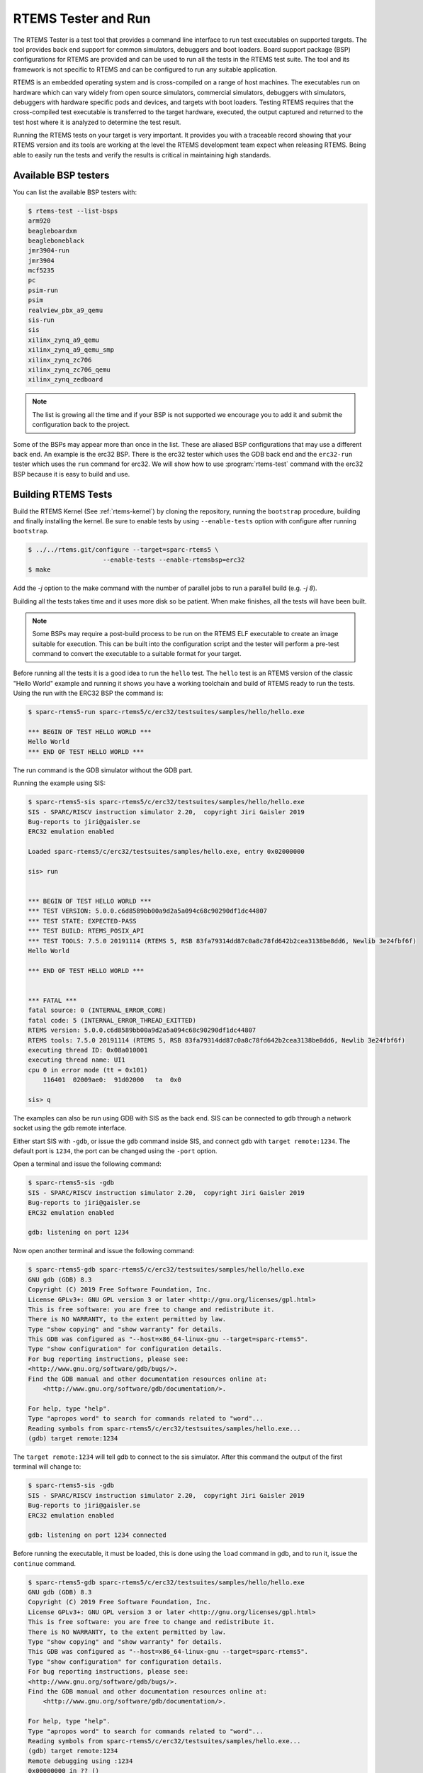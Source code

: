 .. SPDX-License-Identifier: CC-BY-SA-4.0

.. Copyright (C) 2017 Chris Johns <chrisj@rtems.org>

.. _rtems-tester-command:

RTEMS Tester and Run
====================

.. index:: Tools, rtems-test, rtems-run

The RTEMS Tester is a test tool that provides a command line interface to run
test executables on supported targets. The tool provides back end support for
common simulators, debuggers and boot loaders. Board support package (BSP)
configurations for RTEMS are provided and can be used to run all the tests in
the RTEMS test suite. The tool and its framework is not specific to RTEMS and
can be configured to run any suitable application.

RTEMS is an embedded operating system and is cross-compiled on a range of host
machines. The executables run on hardware which can vary widely from open
source simulators, commercial simulators, debuggers with simulators, debuggers
with hardware specific pods and devices, and targets with boot loaders.
Testing RTEMS requires that the cross-compiled test executable is transferred
to the target hardware, executed, the output captured and returned to the test
host where it is analyzed to determine the test result.

Running the RTEMS tests on your target is very important. It provides you with
a traceable record showing that your RTEMS version and its tools are working at
the level the RTEMS development team expect when releasing RTEMS. Being able to
easily run the tests and verify the results is critical in maintaining high
standards.

Available BSP testers
---------------------

You can list the available BSP testers with:

.. code-block:: none

    $ rtems-test --list-bsps
    arm920
    beagleboardxm
    beagleboneblack
    jmr3904-run
    jmr3904
    mcf5235
    pc
    psim-run
    psim
    realview_pbx_a9_qemu
    sis-run
    sis
    xilinx_zynq_a9_qemu
    xilinx_zynq_a9_qemu_smp
    xilinx_zynq_zc706
    xilinx_zynq_zc706_qemu
    xilinx_zynq_zedboard

.. note:: The list is growing all the time and if your BSP is not supported we
          encourage you to add it and submit the configuration back to the
          project.

Some of the BSPs may appear more than once in the list. These are aliased BSP
configurations that may use a different back end. An example is the erc32 BSP.
There is the erc32 tester which uses the GDB back end and the ``erc32-run``
tester which uses the ``run`` command for erc32. We will show how to use
:program:`rtems-test` command with the erc32 BSP because it is easy to build
and use.

.. _BuildingRTEMSTests:

Building RTEMS Tests
--------------------

Build the RTEMS Kernel (See :ref:`rtems-kernel`) by cloning the repository,
running the ``bootstrap`` procedure, building and finally installing the
kernel. Be sure to enable tests by using ``--enable-tests`` option with
configure after running ``bootstrap``.

.. code-block:: none

    $ ../../rtems.git/configure --target=sparc-rtems5 \
                        --enable-tests --enable-rtemsbsp=erc32
    $ make

Add the `-j` option to the make command with the number of parallel jobs to run a
parallel build (e.g. `-j 8`).

Building all the tests takes time and it uses more disk so be patient. When
make finishes, all the tests will have been built.

.. note:: Some BSPs may require a post-build process to be run on the RTEMS ELF
          executable to create an image suitable for execution. This can be built
          into the configuration script and the tester will perform a pre-test
          command to convert the executable to a suitable format for your target.

Before running all the tests it is a good idea to run the ``hello`` test. The
``hello`` test is an RTEMS version of the classic "Hello World" example and
running it shows you have a working toolchain and build of RTEMS ready to run
the tests. Using the run with the ERC32 BSP the command is:

.. code-block:: none

    $ sparc-rtems5-run sparc-rtems5/c/erc32/testsuites/samples/hello/hello.exe

    *** BEGIN OF TEST HELLO WORLD ***
    Hello World
    *** END OF TEST HELLO WORLD ***

The run command is the GDB simulator without the GDB part.

Running the example using SIS:

.. code-block:: none

    $ sparc-rtems5-sis sparc-rtems5/c/erc32/testsuites/samples/hello/hello.exe
    SIS - SPARC/RISCV instruction simulator 2.20,  copyright Jiri Gaisler 2019
    Bug-reports to jiri@gaisler.se
    ERC32 emulation enabled

    Loaded sparc-rtems5/c/erc32/testsuites/samples/hello.exe, entry 0x02000000

    sis> run


    *** BEGIN OF TEST HELLO WORLD ***
    *** TEST VERSION: 5.0.0.c6d8589bb00a9d2a5a094c68c90290df1dc44807
    *** TEST STATE: EXPECTED-PASS
    *** TEST BUILD: RTEMS_POSIX_API
    *** TEST TOOLS: 7.5.0 20191114 (RTEMS 5, RSB 83fa79314dd87c0a8c78fd642b2cea3138be8dd6, Newlib 3e24fbf6f)
    Hello World

    *** END OF TEST HELLO WORLD ***


    *** FATAL ***
    fatal source: 0 (INTERNAL_ERROR_CORE)
    fatal code: 5 (INTERNAL_ERROR_THREAD_EXITTED)
    RTEMS version: 5.0.0.c6d8589bb00a9d2a5a094c68c90290df1dc44807
    RTEMS tools: 7.5.0 20191114 (RTEMS 5, RSB 83fa79314dd87c0a8c78fd642b2cea3138be8dd6, Newlib 3e24fbf6f)
    executing thread ID: 0x08a010001
    executing thread name: UI1
    cpu 0 in error mode (tt = 0x101)
        116401  02009ae0:  91d02000   ta  0x0

    sis> q

The examples can also be run using GDB with SIS as the back end. SIS can be connected to
gdb through a network socket using the gdb remote interface.

Either start SIS with ``-gdb``, or issue the ``gdb`` command inside SIS, and connect
gdb with ``target remote:1234``. The default port is ``1234``, the port can be changed
using the ``-port`` option.

Open a terminal and issue the following command:

.. code-block:: none

    $ sparc-rtems5-sis -gdb
    SIS - SPARC/RISCV instruction simulator 2.20,  copyright Jiri Gaisler 2019
    Bug-reports to jiri@gaisler.se
    ERC32 emulation enabled

    gdb: listening on port 1234

Now open another terminal and issue the following command:

.. code-block:: none

    $ sparc-rtems5-gdb sparc-rtems5/c/erc32/testsuites/samples/hello/hello.exe
    GNU gdb (GDB) 8.3
    Copyright (C) 2019 Free Software Foundation, Inc.
    License GPLv3+: GNU GPL version 3 or later <http://gnu.org/licenses/gpl.html>
    This is free software: you are free to change and redistribute it.
    There is NO WARRANTY, to the extent permitted by law.
    Type "show copying" and "show warranty" for details.
    This GDB was configured as "--host=x86_64-linux-gnu --target=sparc-rtems5".
    Type "show configuration" for configuration details.
    For bug reporting instructions, please see:
    <http://www.gnu.org/software/gdb/bugs/>.
    Find the GDB manual and other documentation resources online at:
        <http://www.gnu.org/software/gdb/documentation/>.

    For help, type "help".
    Type "apropos word" to search for commands related to "word"...
    Reading symbols from sparc-rtems5/c/erc32/testsuites/samples/hello.exe...
    (gdb) target remote:1234

The ``target remote:1234`` will tell gdb to connect to the sis simulator. After this
command the output of the first terminal will change to:

.. code-block:: none

    $ sparc-rtems5-sis -gdb
    SIS - SPARC/RISCV instruction simulator 2.20,  copyright Jiri Gaisler 2019
    Bug-reports to jiri@gaisler.se
    ERC32 emulation enabled

    gdb: listening on port 1234 connected

Before running the executable, it must be loaded, this is done using the
``load`` command in gdb, and to run it, issue the ``continue`` command.

.. code-block:: none

    $ sparc-rtems5-gdb sparc-rtems5/c/erc32/testsuites/samples/hello/hello.exe
    GNU gdb (GDB) 8.3
    Copyright (C) 2019 Free Software Foundation, Inc.
    License GPLv3+: GNU GPL version 3 or later <http://gnu.org/licenses/gpl.html>
    This is free software: you are free to change and redistribute it.
    There is NO WARRANTY, to the extent permitted by law.
    Type "show copying" and "show warranty" for details.
    This GDB was configured as "--host=x86_64-linux-gnu --target=sparc-rtems5".
    Type "show configuration" for configuration details.
    For bug reporting instructions, please see:
    <http://www.gnu.org/software/gdb/bugs/>.
    Find the GDB manual and other documentation resources online at:
        <http://www.gnu.org/software/gdb/documentation/>.

    For help, type "help".
    Type "apropos word" to search for commands related to "word"...
    Reading symbols from sparc-rtems5/c/erc32/testsuites/samples/hello.exe...
    (gdb) target remote:1234
    Remote debugging using :1234
    0x00000000 in ?? ()
    (gdb) load
    Loading section .text, size 0x17170 lma 0x2000000
    Loading section .rtemsroset, size 0x40 lma 0x2017170
    Loading section .data, size 0x600 lma 0x20181c0
    Start address 0x2000000, load size 96176
    Transfer rate: 4696 KB/sec, 270 bytes/write.
    (gdb) continue
    Continuing.

You can see your executable running in the first terminal.

.. code-block:: none

    SIS - SPARC/RISCV instruction simulator 2.20,  copyright Jiri Gaisler 2019
    Bug-reports to jiri@gaisler.se

    ERC32 emulation enabled

    gdb: listening on port 1235 connected
    X2000000,0:#40


    *** BEGIN OF TEST HELLO WORLD ***
    *** TEST VERSION: 5.0.0.c6d8589bb00a9d2a5a094c68c90290df1dc44807
    *** TEST STATE: EXPECTED-PASS
    *** TEST BUILD: RTEMS_POSIX_API
    *** TEST TOOLS: 7.5.0 20191114 (RTEMS 5, RSB 83fa79314dd87c0a8c78fd642b2cea3138be8dd6, Newlib 3e24fbf6f)
    Hello World

    *** END OF TEST HELLO WORLD ***

    ^Csis> q


For more information on the sis simulator refer to this doc: https://gaisler.se/sis/sis.pdf

There are currently close to 500 separate tests and you can run them all with a
single RTEMS Tester command.

Running the Tests
-----------------

The :program:`rtems-test` command line accepts a range of options. These are
discussed later in the manual. Command line arguments without a `--` prefix are
test executables or paths to directories. When using a path to a directory,
the directories under that path are searched for any file with a ``.exe`` extension.
This is the default extension for RTEMS executables built within RTEMS. You can
pass more than one executable on the command line.

To run the erc32 tests enter the following command from the top of the erc32
BSP build tree:

.. code-block:: none

    $ ~/development/rtems/test/rtems-tools.git/tester/rtems-test \
             --log=log_erc32_run \
             --rtems-bsp=erc32-run \
             --rtems-tools=$HOME/development/rtems/5 \
                 sparc-rtems5/c/erc32/testsuites/samples
    RTEMS Testing - Tester, 5.not_released
    [ 1/13] p:0  f:0  u:0  e:0  I:0  B:0  t:0  i:0  | sparc/erc32: base_sp.exe
    [ 2/13] p:0  f:0  u:0  e:0  I:0  B:0  t:0  i:0  | sparc/erc32: capture.exe
    [ 3/13] p:0  f:0  u:0  e:0  I:0  B:0  t:0  i:0  | sparc/erc32: cdtest.exe
    [ 4/13] p:0  f:0  u:0  e:0  I:0  B:0  t:0  i:0  | sparc/erc32: fileio.exe
    [ 5/13] p:2  f:0  u:0  e:0  I:0  B:0  t:0  i:0  | sparc/erc32: hello.exe
    [ 6/13] p:2  f:0  u:0  e:0  I:0  B:0  t:0  i:0  | sparc/erc32: cxx_iostream.exe
    [ 8/13] p:2  f:0  u:0  e:0  I:0  B:0  t:2  i:0  | sparc/erc32: minimum.exe
    [ 7/13] p:2  f:0  u:0  e:0  I:0  B:0  t:2  i:0  | sparc/erc32: loopback.exe
    [ 9/13] p:3  f:0  u:0  e:0  I:0  B:0  t:3  i:0  | sparc/erc32: nsecs.exe
    [10/13] p:3  f:0  u:0  e:0  I:0  B:0  t:3  i:0  | sparc/erc32: paranoia.exe
    [11/13] p:4  f:0  u:0  e:0  I:0  B:0  t:3  i:0  | sparc/erc32: pppd.exe
    [12/13] p:6  f:0  u:0  e:0  I:0  B:0  t:3  i:0  | sparc/erc32: ticker.exe
    [13/13] p:6  f:0  u:0  e:0  I:0  B:0  t:3  i:0  | sparc/erc32: unlimited.exe
    Passed:         7
    Failed:         0
    User Input:     0
    Expected Fail:  0
    Indeterminate:  0
    Benchmark:      0
    Timeout:        5
    Invalid:        1
    Total:         13
    Average test time: 0:00:27.963000
    Testing time     : 0:06:03.519012

The output has been shortened so it fits nicely here. Following the order of
appearance above, we have the following:

* The RTEMS Tester's test command. In this example we are using an absolute
  path.
* The ``--log`` option sends the output to a log file. By default only failed
  tests log the complete output.
* The ``--rtems-bsp`` option selects the erc32 BSP.
* The path to the RTEMS tools so GDB can be found.
* The path to the erc32 BSP tests to run. If you add subdirectories
  to the path specific tests can be run.
* The test results so far. See details below.
* Overall results of the run. In this run, 13 tests passed, 5 tests timed out
  and 1 is invalid. The timeouts are probably due to the tests not having enough
  time to complete. The default timeout is 180 seconds and some of the interrupt
  tests need more time. The amount of time each test takes depends on the
  performance of your host CPU when running the simulations.
* The average time per test and the total time taken to run all the tests.

.. note:: If the path to the testsuites was set to
  ``sparc-rtems5/c/erc32/testsuites`` instead of
  ``sparc-rtems5/c/erc32/testsuites/samples`` then all the executables
  would have been tested and not just those in samples.

This BSP requires the ``--rtems-tools`` option because the SPARC GDB is the
``sparc-rtems4.11-gdb`` command that is part of the RTEMS tools. Not every BSP
will require this option so you will need to check the specifics of the BSP
configuration you are using in order to determine if it is needed.

An output line is printed for each test that is executed. The :program:`rtems-test`
command by default runs multiple tests in parallel so you will see a number
of tests starting quickly and then new tests start as others finish. For example,
the output shown above is from an 8-core processor. Thus, the first 8 tests
started in parallel and the status shows the order in which they actually started,
which is not necessarily sequential, as it happens in the example above where
test 8 started before test 7.

Each output line shows information about the current status of the tests.
The status reported in each line is the status when the test starts and not the
result of that particular test. Thus, a fail, timeout or invalid count changing
means a test running before this test failed. The overall status in the end
shows that 7 tests passed, no failures, 5 timeouts and 1 invalid test.

Concerning the output of each line, we have the following:

.. code-block:: none

    [ 5/13] p:2  f:0  u:0  e:0  I:0  B:0  t:0  i:0  | sparc/erc32: hello.exe

* [ 5/13] indicates the test number, in this case test 5 out of 13 tests.
* ``p`` is the passed test count (2 in this case).
* ``f`` is the failed test count (0 in this case).
* ``u`` is the count for test marked as "user-input" (tests that expect input
    from the user).
* ``e`` is the expected-fail count (tests that are expected to fail).
* ``I`` is the count for tests the results of which are indeterminate.
* ``B`` is the count for benchmarked tests.
* ``t`` is the timeout test count.
* ``i`` is the invalid test count.
* ``sparc/erc32`` is the architecture and BSP names.
* ``hello.exe`` is the executable name.

The test log records all the tests and results. The logging mode by default
only provides the output history if a test fails, times out, or is invalid. The
time taken by each test is also recorded.

The tests must complete in a specified period of time or the test is marked as
timed out. The default timeout is 3 minutes and can be globally changed using the
``--timeout`` command line option. The time required to complete a test can
vary. When simulators are run in parallel, the time taken depends on the resources
available on the host machine being used. A test per core is the most stable
method even though more tests can be run than available cores. If your machine
needs longer or you are using a VM you may need to lengthen the timeout.

Test Status
-----------

Tests can be marked with one of the following:

* Pass
* Fail
* User-input
* Expected-fail
* Indeterminate
* Benchmark
* Timeout
* Invalid

The RTEMS console or ``stdout`` output from the test is needed to determine the
result of the test.

Pass
^^^^
A test passes if the start and end markers are seen in the test output. The
start marker is ``***`` and the end mark is ``*** END OF TEST``. All tests in
the RTEMS test suite have these markers.

Fail
^^^^
A test fails if the start marker is seen and there is no end marker.

User-input
^^^^^^^^^^
A test marked as "user-input" as it expects input from user.

Expected-fail
^^^^^^^^^^^^^
A test that is expected to fail.

Indeterminate
^^^^^^^^^^^^^
A test the results of which are indeterminate.

Benchmark
^^^^^^^^^
A benchmarked test.

Timeout
^^^^^^^
If the test does not complete within the timeout setting the test is marked as
having timed out.

Invalid
^^^^^^^
If no start marker is seen the test is marked as invalid. If you are testing on
real target hardware things can sometimes go wrong and the target may not
initialize or respond to the debugger in an expected way.

Logging
-------

The following modes of logging are available:

* All (``all``)
* Failures (``failures``)
* None (``none``)

This mode is controlled using the command line option ``--log-mode`` using
the values listed above.

All
^^^
The output of all tests is written to the log.

Failures
^^^^^^^^
The output of the all tests that do not pass is written to the log.

None
^^^^
No output is written to the log.

The output is tagged so you can determine where it comes from. The following is
the complete output for the In Memory File System test ``imfs_fslink.exe``
running on a Coldfire MCF5235 using GDB and a BDM pod:

.. code-block:: none

    [ 11/472] p:9   f:0   t:0   i:1   | m68k/mcf5235: imfs_fslink.exe
    > gdb: ..../bin/m68k-rtems4.11-gdb -i=mi --nx --quiet ..../imfs_fslink.exe
    > Reading symbols from ..../fstests/imfs_fslink/imfs_fslink.exe...
    > done.
    > target remote | m68k-bdm-gdbserver pipe 003-005
    > Remote debugging using | m68k-bdm-gdbserver pipe 003-005
    > m68k-bdm: debug module version 0
    > m68k-bdm: detected MCF5235
    > m68k-bdm: architecture CF5235 connected to 003-005
    > m68k-bdm: Coldfire debug module version is 0 (5206(e)/5235/5272/5282)
    > Process 003-005 created; pid = 0
    > 0x00006200 in ?? ()
    > thb *0xffe254c0
    > Hardware assisted breakpoint 1 at 0xffe254c0
    > continue
    > Continuing.
    ]
    ]
    ] External Reset
    ]
    ] ColdFire MCF5235 on the BCC
    ] Firmware v3b.1a.1a (Built on Jul 21 2004 17:31:28)
    ] Copyright 1995-2004 Freescale Semiconductor, Inc.  All Rights Reserved.
    ]
    ] Enter 'help' for help.
    ]
    > Temporary breakpoint
    > 1, 0xffe254c0 in ?? ()
    > load
    > Loading section .text, size 0x147e0 lma 0x40000
    > Loading section .data, size 0x5d0 lma 0x547e0
    > Start address 0x40414, load size 85424
    > Transfer rate: 10 KB/sec, 1898 bytes/write.
    > b bsp_reset
    > Breakpoint 2 at 0x41274: file ..../shared/bspreset_loop.c, line 14.
    > continue
    > Continuing.
    ] dBUG>
    ]
    ] *** FILE SYSTEM TEST ( IMFS ) ***
    ] Initializing filesystem IMFS
    ]
    ]
    ] *** LINK TEST ***
    ] link creates hardlinks
    ] test if the stat is the same
    ] chmod and chown
    ] unlink then stat the file
    ] *** END OF LINK TEST ***
    ]
    ]
    ] Shutting down filesystem IMFS
    ] *** END OF FILE SYSTEM TEST ( IMFS ) ***
    > Breakpoint
    > 2, bsp_reset () at ..../m68k/mcf5235/../../shared/bspreset_loop.c:14
    > 14    {
    Result: passed     Time: 0:00:10.045447

* GDB command line (Note: paths with \'....' have been shortened)
* Lines starting with ``>`` are from GDB's console.
* Line starting with ``]`` are from the target's console.
* The result with the test time.

Reporting
---------

The RTEMS Tester supports output in a machine parsable format. This can be
enabled using the options ``--report-path`` and ``--report-format``. Currently,
JSON output is supported using these options like so:
``--report-path="report" --report-format=json``

This will produce a file ``report.json`` that contains output equivalent to the
``failure`` logging mode.

Running Tests in Parallel
-------------------------

The RTEMS Tester supports parallel execution of tests by default. This only
makes sense if the test back end can run in parallel without resulting in
resource contention. Simulators are an example of back ends that can run in
parallel. A hardware debug tool like a BDM or JTAG pod can manage only a
single test at once so the tests need to be run one at a time.

The test framework manages the test jobs and orders the output in the log
in test order. Output is held for completed tests until the next test to be
reported has finished.

Command Line Help
-----------------

The :program:`rtems-test` command line accepts a range of options. You can
review the available options by using the ``--help`` option:

.. code-block:: none

    RTEMS Tools Project (c) 2012-2014 Chris Johns
    Options and arguments:
    --always-clean               : Always clean the build tree, even with an error
    --debug-trace                : Debug trace based on specific flags
    --dry-run                    : Do everything but actually run the build
    --force                      : Force the build to proceed
    --jobs=[0..n,none,half,full] : Run with specified number of jobs, default: num CPUs.
    --keep-going                 : Do not stop on an error.
    --list-bsps                  : List the supported BSPs
    --log file                   : Log file where all build output is written to
    --macros file[,file]         : Macro format files to load after the defaults
    --no-clean                   : Do not clean up the build tree
    --quiet                      : Quiet output (not used)
    --report-path                : Report output base path (file extension will be added)
    --report-format              : Formats in which to report test results: json
    --log-mode                   : Log modes, failures (default),all,none
    --rtems-bsp                  : The RTEMS BSP to run the test on
    --rtems-tools                : The path to the RTEMS tools
    --target                     : Set the target triplet
    --timeout                    : Set the test timeout in seconds (default 180 seconds)
    --trace                      : Trace the execution
    --warn-all                   : Generate warnings

.. note:: The list of options may be different for each release. For more
          information, please see the available options for the release
          you are using.